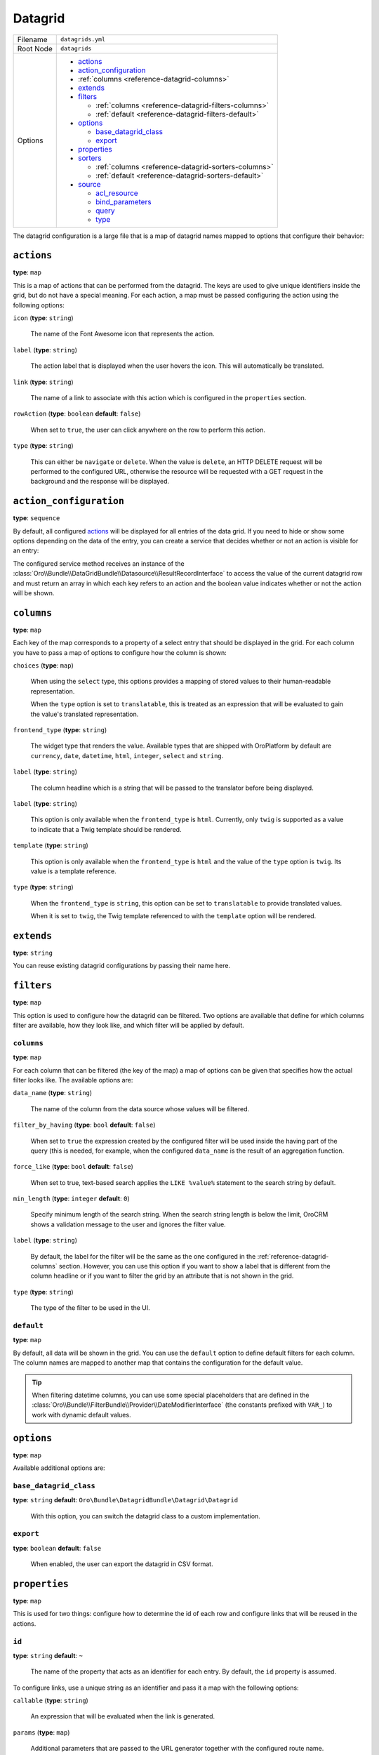 Datagrid
========

+-----------+---------------------------------------------------------+
| Filename  | ``datagrids.yml``                                       |
+-----------+---------------------------------------------------------+
| Root Node | ``datagrids``                                           |
+-----------+---------------------------------------------------------+
| Options   | * `actions`_                                            |
|           | * `action_configuration`_                               |
|           | * :ref:`columns <reference-datagrid-columns>`           |
|           | * `extends`_                                            |
|           | * `filters`_                                            |
|           |                                                         |
|           |   * :ref:`columns <reference-datagrid-filters-columns>` |
|           |   * :ref:`default <reference-datagrid-filters-default>` |
|           |                                                         |
|           | * `options`_                                            |
|           |                                                         |
|           |   * `base_datagrid_class`_                              |
|           |   * `export`_                                           |
|           |                                                         |
|           | * `properties`_                                         |
|           | * `sorters`_                                            |
|           |                                                         |
|           |   * :ref:`columns <reference-datagrid-sorters-columns>` |
|           |   * :ref:`default <reference-datagrid-sorters-default>` |
|           |                                                         |
|           | * `source`_                                             |
|           |                                                         |
|           |   * `acl_resource`_                                     |
|           |   * `bind_parameters`_                                  |
|           |   * `query`_                                            |
|           |   * `type`_                                             |
+-----------+---------------------------------------------------------+

The datagrid configuration is a large file that is a map of datagrid names mapped to options that
configure their behavior:

``actions``
-----------

**type**: ``map``

This is a map of actions that can be performed from the datagrid. The keys are used to give unique
identifiers inside the grid, but do not have a special meaning. For each action, a map must be
passed configuring the action using the following options:

``icon`` (**type**: ``string``)

    The name of the Font Awesome icon that represents the action.

``label`` (**type**: ``string``)

    The action label that is displayed when the user hovers the icon. This will automatically be
    translated.

``link`` (**type**: ``string``)

    The name of a link to associate with this action which is configured in the ``properties``
    section.

``rowAction`` (**type**: ``boolean`` **default**: ``false``)

    When set to ``true``, the user can click anywhere on the row to perform this action.

``type`` (**type**: ``string``)

    This can either be ``navigate`` or ``delete``. When the value is ``delete``, an HTTP DELETE
    request will be performed to the configured URL, otherwise the resource will be requested
    with a GET request in the background and the response will be displayed.

``action_configuration``
------------------------

**type**: ``sequence``

By default, all configured `actions`_ will be displayed for all entries of the data grid. If you
need to hide or show some options depending on the data of the entry, you can create a service that
decides whether or not an action is visible for an entry:

.. code-block:: yaml
    :linenos:

    # src/Acme/DemoBundle/Resources/config/oro/datagrids.yml
    datagrids:
        grid-name:
            # ...
            action_configuration: ['@acme_demo.datagrid_action_config', getActionPermissions]

The configured service method receives an instance of the
:class:`Oro\\Bundle\\DataGridBundle\\Datasource\\ResultRecordInterface` to access the value of the
current datagrid row and must return an array in which each key refers to an action and the boolean
value indicates whether or not the action will be shown.

.. _reference-datagrid-columns:

``columns``
-----------

**type**: ``map``

Each key of the map corresponds to a property of a select entry that should be displayed in the
grid. For each column you have to pass a map of options to configure how the column is shown:

``choices`` (**type**: ``map``)

    When using the ``select`` type, this options provides a mapping of stored values to their
    human-readable representation.

    When the ``type`` option is set to ``translatable``, this is treated as an expression that will
    be evaluated to gain the value's translated representation.

``frontend_type`` (**type**: ``string``)

    The widget type that renders the value. Available types that are shipped with OroPlatform by
    default are ``currency``, ``date``, ``datetime``, ``html``, ``integer``, ``select`` and
    ``string``.

``label`` (**type**: ``string``)

    The column headline which is a string that will be passed to the translator before being
    displayed.

``label`` (**type**: ``string``)

    This option is only available when the ``frontend_type`` is ``html``. Currently, only ``twig``
    is supported as a value to indicate that a Twig template should be rendered.

``template`` (**type**: ``string``)

    This option is only available when the ``frontend_type`` is ``html`` and the value of the
    ``type`` option is ``twig``. Its value is a template reference.

``type`` (**type**: ``string``)

    When the ``frontend_type`` is ``string``, this option can be set to ``translatable`` to provide
    translated values.

    When it is set to ``twig``, the Twig template referenced to with the ``template`` option will
    be rendered.

``extends``
-----------

**type**: ``string``

You can reuse existing datagrid configurations by passing their name here.

``filters``
-----------

**type**: ``map``

This option is used to configure how the datagrid can be filtered. Two options are available that
define for which columns filter are available, how they look like, and which filter will be applied
by default.

.. _reference-datagrid-filters-columns:

``columns``
~~~~~~~~~~~

**type**: ``map``

For each column that can be filtered (the key of the map) a map of options can be given that
specifies how the actual filter looks like. The available options are:

``data_name`` (**type**: ``string``)

    The name of the column from the data source whose values will be filtered.

``filter_by_having`` (**type**: ``bool`` **default**: ``false``)

    When set to ``true`` the expression created by the configured filter will be used inside the
    having part of the query (this is needed, for example, when the configured ``data_name`` is
    the result of an aggregation function.

``force_like`` (**type**: ``bool`` **default**: ``false``)

    When set to true, text-based search applies the ``LIKE %value%`` statement to the search string by default.

``min_length`` (**type**: ``integer`` **default**: ``0``)

    Specify minimum length of the search string. When the search string length is below the limit, OroCRM shows a validation message to the user and ignores the filter value.

``label`` (**type**: ``string``)

    By default, the label for the filter will be the same as the one configured in the
    :ref:`reference-datagrid-columns` section. However, you can use this option if you want to show
    a label that is different from the column headline or if you want to filter the grid by an
    attribute that is not shown in the grid.

``type`` (**type**: ``string``)

    The type of the filter to be used in the UI.

.. _reference-datagrid-filters-default:

``default``
~~~~~~~~~~~

**type**: ``map``

By default, all data will be shown in the grid. You can use the ``default`` option to define
default filters for each column. The column names are mapped to another map that contains the
configuration for the default value.

.. tip::

    When filtering datetime columns, you can use some special placeholders that are defined in the
    :class:`Oro\\Bundle\\FilterBundle\\Provider\\DateModifierInterface` (the constants prefixed
    with ``VAR_``) to work with dynamic default values.

``options``
-----------

**type**: ``map``

Available additional options are:

``base_datagrid_class``
~~~~~~~~~~~~~~~~~~~~~~~

**type**: ``string`` **default**: ``Oro\Bundle\DatagridBundle\Datagrid\Datagrid``

    With this option, you can switch the datagrid class to a custom implementation.

``export``
~~~~~~~~~~

**type**: ``boolean`` **default**: ``false``

    When enabled, the user can export the datagrid in CSV format.

``properties``
--------------

**type**: ``map``

This is used for two things: configure how to determine the id of each row and configure links that
will be reused in the actions.

``id``
~~~~~~

**type**: ``string`` **default**: ``~``

    The name of the property that acts as an identifier for each entry. By default, the ``id``
    property is assumed.

To configure links, use a unique string as an identifier and pass it a map with the following
options:

``callable`` (**type**: ``string``)

    An expression that will be evaluated when the link is generated.

``params`` (**type**: ``map``)

    Additional parameters that are passed to the URL generator together with the configured route
    name.

``route`` (**type**: ``string``)

    The name of the route to the controller action that should be called.

``type`` (**type**: ``string``)

    Can be either ``route`` or ``callable`` to use a statically configured route or to dynamically
    generate a link.

``sorters``
-----------

**type**: ``map``

The options ``columns`` and ``default`` are used to configure the columns whose headlines can be
clicked to let the user sort the result set and to define by which attributes the grid result is
ordered by default.

.. _reference-datagrid-sorters-columns:

``columns``
~~~~~~~~~~~

**type**: ``map``

A map that contains an entry for each column the user can sort the grid by. Each key is the name of
a column and its value is a map with the key ``data_name`` mapped to the data source column that
will be used to sort the grid.

.. _reference-datagrid-sorters-default:

``default``
~~~~~~~~~~~

**type**: ``map``

The ``default`` option can be used to control the default ordering of the result set. It is a map
of column names to their respective sort direction (either ``ASC`` or ``DESC``).

``source``
----------

**type**: ``map``

The data source that fetches the data to be shown in the grid. Several options control how data are
fetched:

``acl_resource``
~~~~~~~~~~~~~~~~

**type**: ``string``

    An access control list the user must be granted access to in order to actually fetch any data.

``bind_parameters``
~~~~~~~~~~~~~~~~~~~

**type**: ``sequence``

When using the ORM data source (by setting the `type`_ option to ``orm``), you can pass any data
grid parameter as a parameter to the query builder by listing at with this option.

.. _reference-format-datagrid-type-orm:

``query``
~~~~~~~~~

**type**: ``map``

When using the ORM data source (by setting the `type`_ option to ``orm``), you have to configure
all parts of the Doctrine query:

``select`` (**type**: ``sequence``)

    A list of properties to query for. You can use all expressions that you would use with the
    ``from`` method of Doctrine's query builder.

``from`` (**type**: ``sequence``)

    The entities to query from. Each entry is a map that must contain the following keys:

    ``table`` (**type**: ``string``)

        The name of the entity, you can the ``BundleName:EntityName`` notation (for example,
        ``AcmeDemoBundle:User``).

    ``alias`` (**type**: ``string``)

        A shortcut alias which you will use to refer to this entity in other parts of the query.

``join`` (**type**: ``map``)

    You can use two keys under this option to configure left joins and inner joins:

    ``inner`` (**type**: ``sequence``)

        Each entry must a map containing the options ``join`` (the property of an already queried
        entity that holds the association or an entity), ``alias`` (the alias name you use to refer
        to the joined entity in other parts of the query, ``conditionType`` (is only needed when
        ``join`` refers to an entity name instead of an association and must be ``WITH`` in that
        case) and ``condition`` (a condition expression that will be used to perform the join
        instead of deriving it from the association when ``conditionType`` is set to ``WITH``).

    ``left`` (**type**: ``sequence``)

        The options being used here are the same as the ones in ``inner`` except that the join
        being performed will be a left join.

``where`` (``type``: ``map``)

    List conditions here that need to be fullfilled. How conditions must be met is defined by the
    key you used:

    ``and`` (**type**: ``sequence``)

        All conditions must be met.

    ``or`` (**type**: ``sequence``)

        Any of the given conditions must be met.

``groupBy`` (**type**: ``string``)

    The query result will be grouped by the given expression.

``orderBy`` (**type**: ``sequence``)

    A list of properties to sort the result set by (user defined ordering that can be configured
    through the `sorters`_ option will be applied on top of the order here). Each entry is a map
    that must contain the following keys:

    ``column`` (**type**: ``string``)

        The column name to sort by.

    ``dir`` (**type**: ``string``)

        The sort direction: ``ASC`` (ascending) or ``DESC`` (descending).

.. tip::

    You can pass any datagrid parameter as a parameter to the generated query by listing it under
    the `bind_parameters`_ option on the same level as the ``query`` option.

``type``
~~~~~~~~

**type**: ``string``

    The type of data source. Currently, the only available types are ``orm`` and ``search``, but
    you can also implement your own data source. Each data source may come with its own options to
    configure how the data is fetched.

    Usually, the only ``type`` value that you will use is ``orm`` (it offers a way to configure the
    query builder used to fetch the data, see the
    :ref:`query option <reference-format-datagrid-type-orm>` for a list of the available additional
    options).
